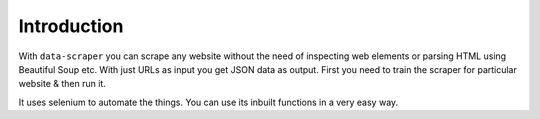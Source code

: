 Introduction
***************************

With ``data-scraper`` you can scrape any website without the need of inspecting web elements or parsing HTML using Beautiful Soup etc.
With just URLs as input you get JSON data as output.
First you need to train the scraper for particular website & then run it.

It uses selenium to automate the things. You can use its inbuilt functions in a very easy way.